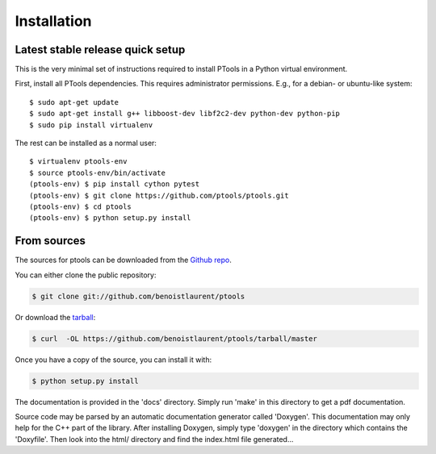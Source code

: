 .. highlight:: shell

============
Installation
============


Latest stable release quick setup
---------------------------------

This is the very minimal set of instructions required to install PTools
in a Python virtual environment.

First, install all PTools dependencies. This requires administrator permissions. 
E.g., for a debian- or ubuntu-like system::

    $ sudo apt-get update
    $ sudo apt-get install g++ libboost-dev libf2c2-dev python-dev python-pip
    $ sudo pip install virtualenv

The rest can be installed as a normal user::

    $ virtualenv ptools-env
    $ source ptools-env/bin/activate
    (ptools-env) $ pip install cython pytest
    (ptools-env) $ git clone https://github.com/ptools/ptools.git    
    (ptools-env) $ cd ptools
    (ptools-env) $ python setup.py install


From sources
------------

The sources for ptools can be downloaded from the `Github repo`_.

You can either clone the public repository:

.. code-block:: console

    $ git clone git://github.com/benoistlaurent/ptools

Or download the `tarball`_:

.. code-block:: console

    $ curl  -OL https://github.com/benoistlaurent/ptools/tarball/master

Once you have a copy of the source, you can install it with:

.. code-block:: console

    $ python setup.py install

The documentation is provided in the 'docs' directory. Simply run 'make' in this directory 
to get a pdf documentation.

Source code may be parsed by an automatic documentation generator called 'Doxygen'.
This documentation may only help for the C++ part of the library. After installing Doxygen, simply type 'doxygen' in the directory which contains the 'Doxyfile'. Then look into the html/ directory and find the index.html file generated...


.. _Github repo: https://github.com/ptools/ptools
.. _tarball: https://github.com/ptools/ptools/tarball/master
